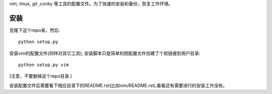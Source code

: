 vim, tmux, git ,conky 等工具的配置文件。为了快速的安装和备份，恢复工作环境。

安装
----

克隆下这个repo来，然后::

    python setup.py

安装vim的配置文件(同样对其它工具), 安装脚本只是简单的把配置文件创建了个软链接到用户目录::

    python setup.py vim 

(注意，不要删掉这个repo目录.)

安装配置文件后需要看下相应目录下的README.rst(比如vim/README.rst),看看还有需要进行的安装工作没有。
